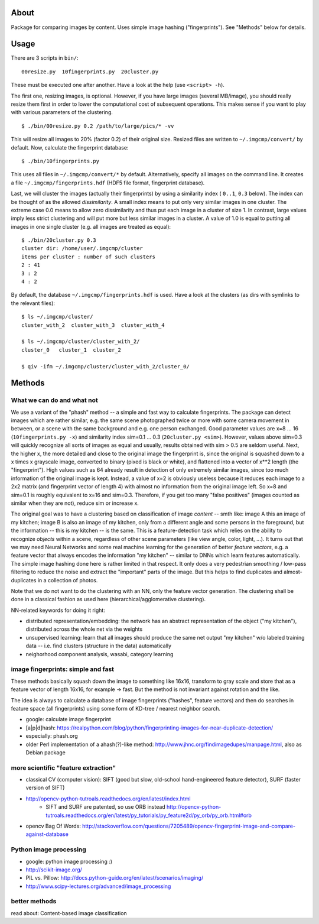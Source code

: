 About
=====
Package for comparing images by content. Uses simple image hashing
("fingerprints"). See "Methods" below for details.

Usage
=====

There are 3 scripts in ``bin/``::

    00resize.py  10fingerprints.py  20cluster.py

These must be executed one after another. Have a look at the help (use
``<script> -h``).

The first one, resizing images, is optional. However, if you have large images
(several MB/image), you should really resize them first in order to lower the
computational cost of subsequent operations. This makes sense if you want to
play with various parameters of the clustering.

::

    $ ./bin/00resize.py 0.2 /path/to/large/pics/* -vv

This will resize all images to 20% (factor 0.2) of their original size. Resized
files are written to ``~/.imgcmp/convert/`` by default. Now, calculate the
fingerprint database::

    $ ./bin/10fingerprints.py 

This uses all files in ``~/.imgcmp/convert/*`` by default. Alternatively,
specify all images on the command line. It creates a file
``~/.imgcmp/fingerprints.hdf`` (HDF5 file format, fingerprint database). 

Last, we will cluster the images (actually their fingerprints) by using a
similarity index ( ``0..1``, ``0.3`` below). The index can be thought of as the
allowed *dissimilarity*. A small index means to put only very similar images in
one cluster. The extreme case 0.0 means to allow zero dissimilarity and thus
put each image in a cluster of size 1. In contrast, large values imply less
strict clustering and will put more but less similar images in a cluster. A
value of 1.0 is equal to putting all images in one single cluster (e.g. all
images are treated as equal)::

    $ ./bin/20cluster.py 0.3
    cluster dir: /home/user/.imgcmp/cluster
    items per cluster : number of such clusters
    2 : 41
    3 : 2
    4 : 2

By default, the database ``~/.imgcmp/fingerprints.hdf`` is used. Have a look at
the clusters (as dirs with symlinks to the relevant files)::

    $ ls ~/.imgcmp/cluster/
    cluster_with_2  cluster_with_3  cluster_with_4

    $ ls ~/.imgcmp/cluster/cluster_with_2/
    cluster_0   cluster_1  cluster_2

    $ qiv -ifm ~/.imgcmp/cluster/cluster_with_2/cluster_0/

Methods
=======

What we can do and what not
---------------------------

We use a variant of the "phash" method -- a simple and fast way to calculate
fingerprints. The package can detect images which are rather similar, e.g. the
same scene photographed twice or more with some camera movement in between, or
a scene with the same background and e.g. one person exchanged. Good parameter
values are x=8 ... 16 (``10fingerprints.py -x``) and similarity index sim=0.1
... 0.3 (``20cluster.py <sim>``). However, values above sim=0.3 will quickly
recognize all sorts of images as equal and usually, results obtained with sim >
0.5 are seldom useful. Next, the higher x, the more detailed and close to the
original image the fingerprint is, since the original is squashed down to a x
times x grayscale image, converted to binary (pixed is black or white), and
flattened into a vector of x**2 length (the "fingerprint"). High values such as
64 already result in detection of only extremely similar images, since too much
information of the original image is kept. Instead, a value of x=2 is obviously
useless because it reduces each image to a 2x2 matrix (and fingerprint vector of
length 4) with almost no information from the original image left. So x=8 and
sim=0.1 is roughly equivalent to x=16 and sim=0.3. Therefore, if you get too
many "false positives" (images counted as similar when they are not), reduce
sim or increase x.

The original goal was to have a clustering based on classification of image
*content* -- smth like: image A this an image of my kitchen; image B is also an
image of my kitchen, only from a different angle and some persons in the
foreground, but the information -- this is my kitchen -- is the same. This is a
feature-detection task which relies on the ability to recognize *objects*
within a scene, regardless of other scene parameters (like view angle, color,
light, ...). It turns out that we may need Neural Networks and some real
machine learning for the generation of better *feature vectors*, e.g. a feature
vector that always encodes the information "my kitchen" -- similar to DNNs
which learn features automatically. The simple image hashing done here is
rather limited in that respect. It only does a very pedestrian smoothing /
low-pass filtering to reduce the noise and extract the "important" parts of the
image. But this helps to find duplicates and almost-duplicates in a collection
of photos. 

Note that we do not want to do the clustering with an NN, only the feature
vector generation. The clustering shall be done in a classical fashion as used
here (hierarchical/agglomerative clustering).

NN-related keywords for doing it right:

* distributed representation/embedding: the network has an abstract
  representation of the object ("my kitchen"), distributed across the whole net
  via the weights
* unsupervised learning: learn that all images should produce the same net
  output "my kitchen" w/o labeled training data -- i.e. find clusters
  (structure in the data) automatically
* neighorhood component analysis, wasabi, category learning

image fingerprints: simple and fast
-----------------------------------
These methods basically squash down the image to something like 16x16,
transform to gray scale and store that as a feature vector of length 16x16, for
example -> fast. But the method is not invariant against rotation and the
like.

The idea is always to calculate a database of image fingerprints ("hashes",
feature vectors) and then do searches in feature space (all fingerprints) using
some form of KD-tree / nearest neighbor search.

* google: calculate image fingerprint
* [a|p|d]hash:
  https://realpython.com/blog/python/fingerprinting-images-for-near-duplicate-detection/ 
* especially: phash.org
* older Perl implementation of a ahash(?)-like method:
  http://www.jhnc.org/findimagedupes/manpage.html, also as Debian package

more scientific "feature extraction"
------------------------------------

* classical CV (computer vision): SIFT (good but slow, old-school
  hand-engineered feature detector), SURF (faster version of
  SIFT)
* http://opencv-python-tutroals.readthedocs.org/en/latest/index.html
    * SIFT and SURF are patented, so use ORB instead
      http://opencv-python-tutroals.readthedocs.org/en/latest/py_tutorials/py_feature2d/py_orb/py_orb.html#orb
* opencv Bag Of Words: http://stackoverflow.com/questions/7205489/opencv-fingerprint-image-and-compare-against-database

Python image processing
-----------------------
* google: python image processing :)
* http://scikit-image.org/
* PIL vs. Pillow: http://docs.python-guide.org/en/latest/scenarios/imaging/
* http://www.scipy-lectures.org/advanced/image_processing

better methods
--------------
read about: Content-based image classification

